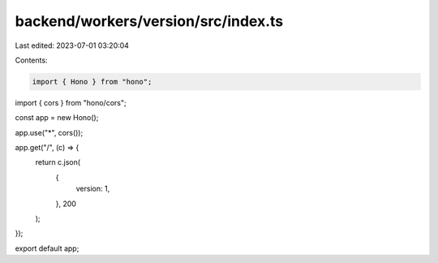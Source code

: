 backend/workers/version/src/index.ts
====================================

Last edited: 2023-07-01 03:20:04

Contents:

.. code-block:: ts

    import { Hono } from "hono";
import { cors } from "hono/cors";

const app = new Hono();

app.use("*", cors());

app.get("/", (c) => {
  return c.json(
    {
      version: 1,
    },
    200
  );
});

export default app;


